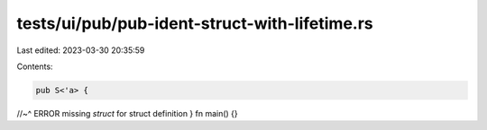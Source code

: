 tests/ui/pub/pub-ident-struct-with-lifetime.rs
==============================================

Last edited: 2023-03-30 20:35:59

Contents:

.. code-block:: rs

    pub S<'a> {
//~^ ERROR missing `struct` for struct definition
}
fn main() {}


